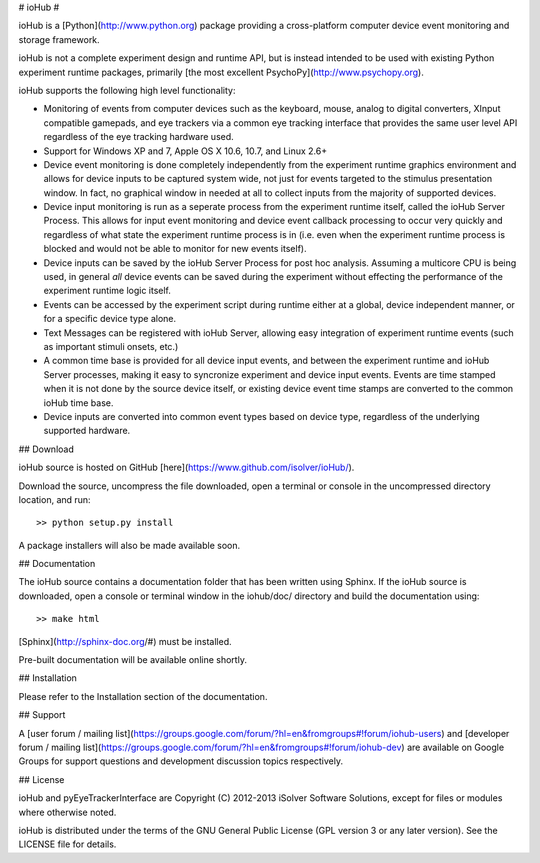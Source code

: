 # ioHub #

ioHub is a [Python](http://www.python.org) package providing a cross-platform 
computer device event monitoring and storage framework. 

ioHub is not a complete experiment design and runtime API, but is instead 
intended to be used with existing Python experiment runtime packages,
primarily [the most excellent PsychoPy](http://www.psychopy.org). 

ioHub supports the following high level functionality:

*  Monitoring of events from computer devices such as the keyboard, mouse, analog to digital converters, XInput compatible gamepads, and eye trackers via a common eye tracking interface that provides the same user level API regardless of the eye tracking hardware used.
*  Support for Windows XP and 7, Apple OS X 10.6, 10.7, and Linux 2.6+  
*  Device event monitoring is done completely independently from the experiment runtime graphics environment and allows for device inputs to be captured system wide, not just for events targeted to the stimulus presentation window. In fact, no graphical window in needed at all to collect inputs from the majority of supported devices.
*  Device input monitoring is run as a seperate process from the experiment runtime itself, called the ioHub Server Process. This allows for input event monitoring and device event callback processing to occur very quickly and regardless of what state the experiment runtime process is in (i.e. even when the experiment runtime process is blocked and would not be able to monitor for new events itself).
*  Device inputs can be saved by the ioHub Server Process for post hoc analysis. Assuming a multicore CPU is being used, in general *all* device events can be saved during the experiment without effecting the performance of the experiment runtime logic itself.
*  Events can be accessed by the experiment script during runtime either at a global, device independent manner, or for a specific device type alone. 
*  Text Messages can be registered with ioHub Server, allowing easy integration of experiment runtime events (such as important stimuli onsets, etc.)
*  A common time base is provided for all device input events, and between the experiment runtime and ioHub Server processes, making it easy to syncronize experiment and device input events. Events are time stamped when it is not done by the source device itself, or existing device event time stamps are converted to the common ioHub time base. 
*  Device inputs are converted into common event types based on device type, regardless of the underlying supported hardware. 

    
## Download

ioHub source is hosted on GitHub [here](https://www.github.com/isolver/ioHub/).

Download the source, uncompress the file downloaded, open a terminal or console in the 
uncompressed directory location, and run::

    >> python setup.py install
    
A package installers will also be made available soon.


## Documentation

The ioHub source contains a documentation folder that has been written using Sphinx.
If the ioHub source is downloaded, open a console or terminal window in the
iohub/doc/ directory and build the documentation using::

    >> make html

[Sphinx](http://sphinx-doc.org/#) must be installed.

Pre-built documentation will be available online shortly.


## Installation


Please refer to the Installation section of the documentation.


## Support

A [user forum / mailing list](https://groups.google.com/forum/?hl=en&fromgroups#!forum/iohub-users) 
and [developer forum / mailing list](https://groups.google.com/forum/?hl=en&fromgroups#!forum/iohub-dev)
are available on Google Groups for support questions and development discussion topics respectively.


## License

ioHub and pyEyeTrackerInterface are Copyright (C) 2012-2013 iSolver Software Solutions,
except for files or modules where otherwise noted.

ioHub is distributed under the terms of the GNU General Public License 
(GPL version 3 or any later version). See the LICENSE file for details. 
